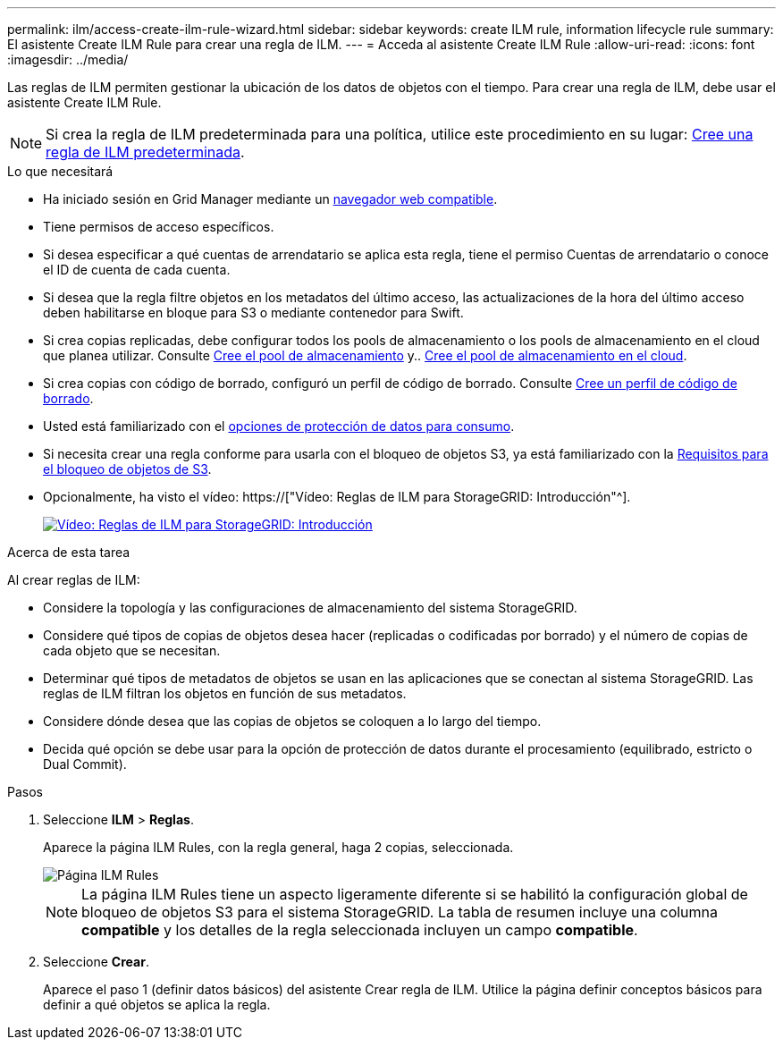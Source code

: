 ---
permalink: ilm/access-create-ilm-rule-wizard.html 
sidebar: sidebar 
keywords: create ILM rule, information lifecycle rule 
summary: El asistente Create ILM Rule para crear una regla de ILM. 
---
= Acceda al asistente Create ILM Rule
:allow-uri-read: 
:icons: font
:imagesdir: ../media/


[role="lead"]
Las reglas de ILM permiten gestionar la ubicación de los datos de objetos con el tiempo. Para crear una regla de ILM, debe usar el asistente Create ILM Rule.


NOTE: Si crea la regla de ILM predeterminada para una política, utilice este procedimiento en su lugar: xref:creating-default-ilm-rule.adoc[Cree una regla de ILM predeterminada].

.Lo que necesitará
* Ha iniciado sesión en Grid Manager mediante un xref:../admin/web-browser-requirements.adoc[navegador web compatible].
* Tiene permisos de acceso específicos.
* Si desea especificar a qué cuentas de arrendatario se aplica esta regla, tiene el permiso Cuentas de arrendatario o conoce el ID de cuenta de cada cuenta.
* Si desea que la regla filtre objetos en los metadatos del último acceso, las actualizaciones de la hora del último acceso deben habilitarse en bloque para S3 o mediante contenedor para Swift.
* Si crea copias replicadas, debe configurar todos los pools de almacenamiento o los pools de almacenamiento en el cloud que planea utilizar. Consulte xref:creating-storage-pool.adoc[Cree el pool de almacenamiento] y.. xref:creating-cloud-storage-pool.adoc[Cree el pool de almacenamiento en el cloud].
* Si crea copias con código de borrado, configuró un perfil de código de borrado. Consulte xref:creating-erasure-coding-profile.adoc[Cree un perfil de código de borrado].
* Usted está familiarizado con el xref:data-protection-options-for-ingest.adoc[opciones de protección de datos para consumo].
* Si necesita crear una regla conforme para usarla con el bloqueo de objetos S3, ya está familiarizado con la xref:requirements-for-s3-object-lock.adoc[Requisitos para el bloqueo de objetos de S3].
* Opcionalmente, ha visto el vídeo: https://["Vídeo: Reglas de ILM para StorageGRID: Introducción"^].
+
[link=https://netapp.hosted.panopto.com/Panopto/Pages/Viewer.aspx?id=beffbe9b-e95e-4a90-9560-acc5013c93d8]
image::../media/video-screenshot-ilm-rules.png[Vídeo: Reglas de ILM para StorageGRID: Introducción]



.Acerca de esta tarea
Al crear reglas de ILM:

* Considere la topología y las configuraciones de almacenamiento del sistema StorageGRID.
* Considere qué tipos de copias de objetos desea hacer (replicadas o codificadas por borrado) y el número de copias de cada objeto que se necesitan.
* Determinar qué tipos de metadatos de objetos se usan en las aplicaciones que se conectan al sistema StorageGRID. Las reglas de ILM filtran los objetos en función de sus metadatos.
* Considere dónde desea que las copias de objetos se coloquen a lo largo del tiempo.
* Decida qué opción se debe usar para la opción de protección de datos durante el procesamiento (equilibrado, estricto o Dual Commit).


.Pasos
. Seleccione *ILM* > *Reglas*.
+
Aparece la página ILM Rules, con la regla general, haga 2 copias, seleccionada.

+
image::../media/ilm_create_ilm_rule.png[Página ILM Rules]

+

NOTE: La página ILM Rules tiene un aspecto ligeramente diferente si se habilitó la configuración global de bloqueo de objetos S3 para el sistema StorageGRID. La tabla de resumen incluye una columna *compatible* y los detalles de la regla seleccionada incluyen un campo *compatible*.

. Seleccione *Crear*.
+
Aparece el paso 1 (definir datos básicos) del asistente Crear regla de ILM. Utilice la página definir conceptos básicos para definir a qué objetos se aplica la regla.



